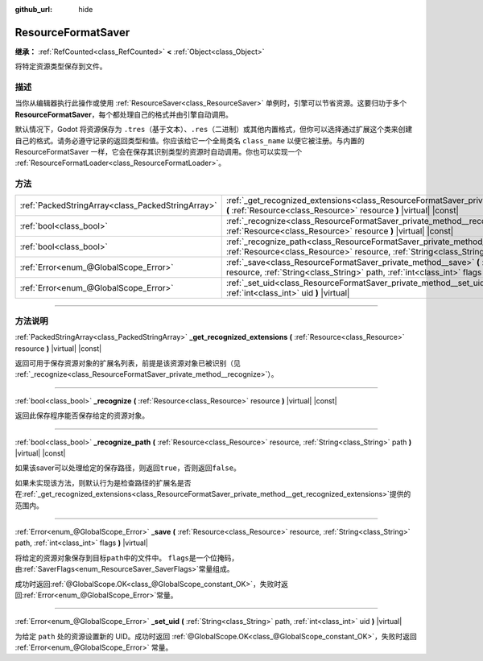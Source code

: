 :github_url: hide

.. DO NOT EDIT THIS FILE!!!
.. Generated automatically from Godot engine sources.
.. Generator: https://github.com/godotengine/godot/tree/master/doc/tools/make_rst.py.
.. XML source: https://github.com/godotengine/godot/tree/master/doc/classes/ResourceFormatSaver.xml.

.. _class_ResourceFormatSaver:

ResourceFormatSaver
===================

**继承：** :ref:`RefCounted<class_RefCounted>` **<** :ref:`Object<class_Object>`

将特定资源类型保存到文件。

.. rst-class:: classref-introduction-group

描述
----

当你从编辑器执行此操作或使用 :ref:`ResourceSaver<class_ResourceSaver>` 单例时，引擎可以节省资源。这要归功于多个 **ResourceFormatSaver**\ ，每个都处理自己的格式并由引擎自动调用。

默认情况下，Godot 将资源保存为 ``.tres``\ （基于文本）、\ ``.res``\ （二进制）或其他内置格式，但你可以选择通过扩展这个类来创建自己的格式。请务必遵守记录的返回类型和值。你应该给它一个全局类名 ``class_name`` 以便它被注册。与内置的 ResourceFormatSaver 一样，它会在保存其识别类型的资源时自动调用。你也可以实现一个 :ref:`ResourceFormatLoader<class_ResourceFormatLoader>`\ 。

.. rst-class:: classref-reftable-group

方法
----

.. table::
   :widths: auto

   +---------------------------------------------------+--------------------------------------------------------------------------------------------------------------------------------------------------------------------------------------------+
   | :ref:`PackedStringArray<class_PackedStringArray>` | :ref:`_get_recognized_extensions<class_ResourceFormatSaver_private_method__get_recognized_extensions>` **(** :ref:`Resource<class_Resource>` resource **)** |virtual| |const|              |
   +---------------------------------------------------+--------------------------------------------------------------------------------------------------------------------------------------------------------------------------------------------+
   | :ref:`bool<class_bool>`                           | :ref:`_recognize<class_ResourceFormatSaver_private_method__recognize>` **(** :ref:`Resource<class_Resource>` resource **)** |virtual| |const|                                              |
   +---------------------------------------------------+--------------------------------------------------------------------------------------------------------------------------------------------------------------------------------------------+
   | :ref:`bool<class_bool>`                           | :ref:`_recognize_path<class_ResourceFormatSaver_private_method__recognize_path>` **(** :ref:`Resource<class_Resource>` resource, :ref:`String<class_String>` path **)** |virtual| |const|  |
   +---------------------------------------------------+--------------------------------------------------------------------------------------------------------------------------------------------------------------------------------------------+
   | :ref:`Error<enum_@GlobalScope_Error>`             | :ref:`_save<class_ResourceFormatSaver_private_method__save>` **(** :ref:`Resource<class_Resource>` resource, :ref:`String<class_String>` path, :ref:`int<class_int>` flags **)** |virtual| |
   +---------------------------------------------------+--------------------------------------------------------------------------------------------------------------------------------------------------------------------------------------------+
   | :ref:`Error<enum_@GlobalScope_Error>`             | :ref:`_set_uid<class_ResourceFormatSaver_private_method__set_uid>` **(** :ref:`String<class_String>` path, :ref:`int<class_int>` uid **)** |virtual|                                       |
   +---------------------------------------------------+--------------------------------------------------------------------------------------------------------------------------------------------------------------------------------------------+

.. rst-class:: classref-section-separator

----

.. rst-class:: classref-descriptions-group

方法说明
--------

.. _class_ResourceFormatSaver_private_method__get_recognized_extensions:

.. rst-class:: classref-method

:ref:`PackedStringArray<class_PackedStringArray>` **_get_recognized_extensions** **(** :ref:`Resource<class_Resource>` resource **)** |virtual| |const|

返回可用于保存资源对象的扩展名列表，前提是该资源对象已被识别（见 :ref:`_recognize<class_ResourceFormatSaver_private_method__recognize>`\ ）。

.. rst-class:: classref-item-separator

----

.. _class_ResourceFormatSaver_private_method__recognize:

.. rst-class:: classref-method

:ref:`bool<class_bool>` **_recognize** **(** :ref:`Resource<class_Resource>` resource **)** |virtual| |const|

返回此保存程序能否保存给定的资源对象。

.. rst-class:: classref-item-separator

----

.. _class_ResourceFormatSaver_private_method__recognize_path:

.. rst-class:: classref-method

:ref:`bool<class_bool>` **_recognize_path** **(** :ref:`Resource<class_Resource>` resource, :ref:`String<class_String>` path **)** |virtual| |const|

如果该saver可以处理给定的保存路径，则返回\ ``true``\ ，否则返回\ ``false``\ 。

如果未实现该方法，则默认行为是检查路径的扩展名是否在\ :ref:`_get_recognized_extensions<class_ResourceFormatSaver_private_method__get_recognized_extensions>`\ 提供的范围内。

.. rst-class:: classref-item-separator

----

.. _class_ResourceFormatSaver_private_method__save:

.. rst-class:: classref-method

:ref:`Error<enum_@GlobalScope_Error>` **_save** **(** :ref:`Resource<class_Resource>` resource, :ref:`String<class_String>` path, :ref:`int<class_int>` flags **)** |virtual|

将给定的资源对象保存到目标\ ``path``\ 中的文件中。 ``flags``\ 是一个位掩码，由\ :ref:`SaverFlags<enum_ResourceSaver_SaverFlags>`\ 常量组成。

成功时返回\ :ref:`@GlobalScope.OK<class_@GlobalScope_constant_OK>`\ ，失败时返回\ :ref:`Error<enum_@GlobalScope_Error>`\ 常量。

.. rst-class:: classref-item-separator

----

.. _class_ResourceFormatSaver_private_method__set_uid:

.. rst-class:: classref-method

:ref:`Error<enum_@GlobalScope_Error>` **_set_uid** **(** :ref:`String<class_String>` path, :ref:`int<class_int>` uid **)** |virtual|

为给定 ``path`` 处的资源设置新的 UID。成功时返回 :ref:`@GlobalScope.OK<class_@GlobalScope_constant_OK>`\ ，失败时返回 :ref:`Error<enum_@GlobalScope_Error>` 常量。

.. |virtual| replace:: :abbr:`virtual (本方法通常需要用户覆盖才能生效。)`
.. |const| replace:: :abbr:`const (本方法没有副作用。不会修改该实例的任何成员变量。)`
.. |vararg| replace:: :abbr:`vararg (本方法除了在此处描述的参数外，还能够继续接受任意数量的参数。)`
.. |constructor| replace:: :abbr:`constructor (本方法用于构造某个类型。)`
.. |static| replace:: :abbr:`static (调用本方法无需实例，所以可以直接使用类名调用。)`
.. |operator| replace:: :abbr:`operator (本方法描述的是使用本类型作为左操作数的有效操作符。)`
.. |bitfield| replace:: :abbr:`BitField (这个值是由下列标志构成的位掩码整数。)`
